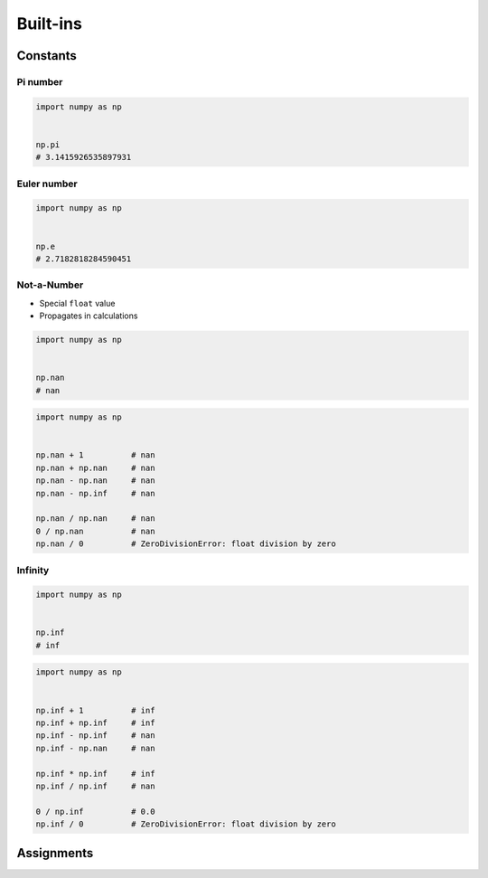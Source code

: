 *********
Built-ins
*********


Constants
=========

Pi number
---------
.. code-block:: python

    import numpy as np


    np.pi
    # 3.1415926535897931

Euler number
------------
.. code-block:: python

    import numpy as np


    np.e
    # 2.7182818284590451

Not-a-Number
------------
* Special ``float`` value
* Propagates in calculations

.. code-block:: python

    import numpy as np


    np.nan
    # nan

.. code-block:: python

    import numpy as np


    np.nan + 1          # nan
    np.nan + np.nan     # nan
    np.nan - np.nan     # nan
    np.nan - np.inf     # nan

    np.nan / np.nan     # nan
    0 / np.nan          # nan
    np.nan / 0          # ZeroDivisionError: float division by zero

Infinity
--------
.. code-block:: python

    import numpy as np


    np.inf
    # inf

.. code-block:: python

    import numpy as np


    np.inf + 1          # inf
    np.inf + np.inf     # inf
    np.inf - np.inf     # nan
    np.inf - np.nan     # nan

    np.inf * np.inf     # inf
    np.inf / np.inf     # nan

    0 / np.inf          # 0.0
    np.inf / 0          # ZeroDivisionError: float division by zero


Assignments
===========
.. todo:: Create assignments
